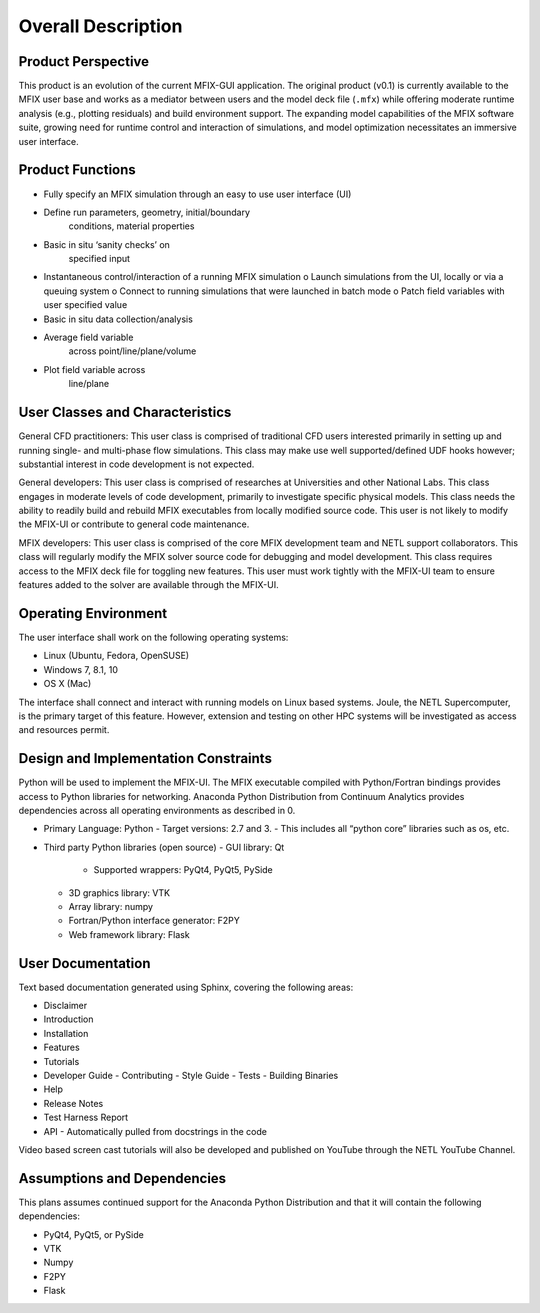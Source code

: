 ===================
Overall Description
===================

Product Perspective
-------------------

This product is an evolution of the current MFIX-GUI application. The
original product (v0.1) is currently available to the MFIX user base and
works as a mediator between users and the model deck file (``.mfx``)
while offering moderate runtime analysis (e.g., plotting residuals) and
build environment support. The expanding model capabilities of the MFIX
software suite, growing need for runtime control and interaction of
simulations, and model optimization necessitates an immersive user
interface.

Product Functions
-----------------

-  Fully specify an MFIX simulation through an easy to use user
   interface (UI)
- Define run parameters, geometry, initial/boundary
   conditions, material properties
- Basic in situ ‘sanity checks’ on
   specified input
-  Instantaneous control/interaction of a running MFIX simulation o
   Launch simulations from the UI, locally or via a queuing system o
   Connect to running simulations that were launched in batch mode o
   Patch field variables with user specified value
-  Basic in situ data collection/analysis
- Average field variable
   across point/line/plane/volume
- Plot field variable across
   line/plane

User Classes and Characteristics
--------------------------------

General CFD practitioners: This user class is comprised of traditional
CFD users interested primarily in setting up and running single- and
multi-phase flow simulations. This class may make use well
supported/defined UDF hooks however; substantial interest in code
development is not expected.

General developers: This user class is comprised of researches at
Universities and other National Labs. This class engages in moderate
levels of code development, primarily to investigate specific physical
models. This class needs the ability to readily build and rebuild MFIX
executables from locally modified source code. This user is not likely to
modify the MFIX-UI or contribute to general code maintenance.

MFIX developers: This user class is comprised of the core MFIX
development team and NETL support collaborators. This class will
regularly modify the MFIX solver source code for debugging and model
development. This class requires access to the MFIX deck file for
toggling new features. This user must work tightly with the MFIX-UI team
to ensure features added to the solver are available through the
MFIX-UI.

Operating Environment
---------------------

The user interface shall work on the following operating systems:

-  Linux (Ubuntu, Fedora, OpenSUSE)
-  Windows 7, 8.1, 10
-  OS X (Mac)

The interface shall connect and interact with running models on Linux
based systems. Joule, the NETL Supercomputer, is the primary target of
this feature. However, extension and testing on other HPC systems will
be investigated as access and resources permit.

Design and Implementation Constraints
-------------------------------------

Python will be used to implement the MFIX-UI. The MFIX executable
compiled with Python/Fortran bindings provides access to Python
libraries for networking. Anaconda Python Distribution from Continuum
Analytics provides dependencies across all operating environments as
described in 0.

-  Primary Language: Python
   - Target versions: 2.7 and 3.
   - This includes all “python core” libraries such as os, etc.

-  Third party Python libraries (open source)
   - GUI library: Qt

     - Supported wrappers: PyQt4, PyQt5, PySide

   - 3D graphics library: VTK
   - Array library: numpy
   - Fortran/Python interface generator: F2PY
   - Web framework library: Flask

User Documentation
------------------

Text based documentation generated using Sphinx, covering the following
areas:

-  Disclaimer
-  Introduction
-  Installation
-  Features
-  Tutorials
-  Developer Guide
   - Contributing
   - Style Guide
   - Tests
   - Building Binaries
-  Help
-  Release Notes
-  Test Harness Report
-  API
   - Automatically pulled from docstrings in the code

Video based screen cast tutorials will also be developed and published
on YouTube through the NETL YouTube Channel.

Assumptions and Dependencies
----------------------------

This plans assumes continued support for the Anaconda Python
Distribution and that it will contain the following dependencies:

-  PyQt4, PyQt5, or PySide
-  VTK
-  Numpy
-  F2PY
-  Flask
